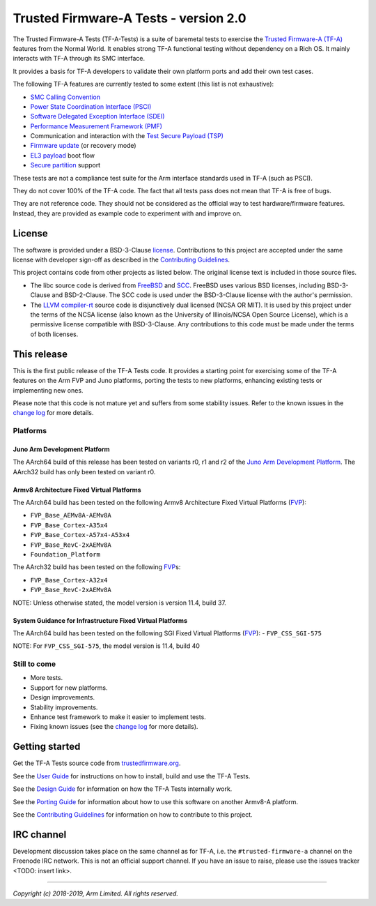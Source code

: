 Trusted Firmware-A Tests - version 2.0
======================================

The Trusted Firmware-A Tests (TF-A-Tests) is a suite of baremetal tests to
exercise the `Trusted Firmware-A (TF-A)`_ features from the Normal World. It
enables strong TF-A functional testing without dependency on a Rich OS. It
mainly interacts with TF-A through its SMC interface.

It provides a basis for TF-A developers to validate their own platform ports and
add their own test cases.

The following TF-A features are currently tested to some extent (this list is
not exhaustive):

-  `SMC Calling Convention`_
-  `Power State Coordination Interface (PSCI)`_
-  `Software Delegated Exception Interface (SDEI)`_
-  `Performance Measurement Framework (PMF)`_
-  Communication and interaction with the `Test Secure Payload (TSP)`_
-  `Firmware update`_ (or recovery mode)
-  `EL3 payload`_ boot flow
-  `Secure partition`_ support

These tests are not a compliance test suite for the Arm interface standards used
in TF-A (such as PSCI).

They do not cover 100% of the TF-A code. The fact that all tests pass does not
mean that TF-A is free of bugs.

They are not reference code. They should not be considered as the official way
to test hardware/firmware features. Instead, they are provided as example code
to experiment with and improve on.

License
-------

The software is provided under a BSD-3-Clause `license`_. Contributions to this
project are accepted under the same license with developer sign-off as
described in the `Contributing Guidelines`_.

This project contains code from other projects as listed below. The original
license text is included in those source files.

-  The libc source code is derived from `FreeBSD`_ and `SCC`_. FreeBSD uses
   various BSD licenses, including BSD-3-Clause and BSD-2-Clause. The SCC code
   is used under the BSD-3-Clause license with the author's permission.

-  The `LLVM compiler-rt`_ source code is disjunctively dual licensed
   (NCSA OR MIT). It is used by this project under the terms of the NCSA
   license (also known as the University of Illinois/NCSA Open Source License),
   which is a permissive license compatible with BSD-3-Clause. Any
   contributions to this code must be made under the terms of both licenses.

This release
------------

This is the first public release of the TF-A Tests code. It provides a starting
point for exercising some of the TF-A features on the Arm FVP and Juno
platforms, porting the tests to new platforms, enhancing existing tests or
implementing new ones.

Please note that this code is not mature yet and suffers from some stability
issues. Refer to the known issues in the `change log`_ for more details.


Platforms
`````````

Juno Arm Development Platform
'''''''''''''''''''''''''''''

The AArch64 build of this release has been tested on variants r0, r1 and r2 of
the `Juno Arm Development Platform`_. The AArch32 build has only been tested on
variant r0.

Armv8 Architecture Fixed Virtual Platforms
''''''''''''''''''''''''''''''''''''''''''

The AArch64 build has been tested on the following Armv8 Architecture Fixed
Virtual Platforms (`FVP`_):

-  ``FVP_Base_AEMv8A-AEMv8A``
-  ``FVP_Base_Cortex-A35x4``
-  ``FVP_Base_Cortex-A57x4-A53x4``
-  ``FVP_Base_RevC-2xAEMv8A``
-  ``Foundation_Platform``

The AArch32 build has been tested on the following `FVP`_\ s:

-  ``FVP_Base_Cortex-A32x4``
-  ``FVP_Base_RevC-2xAEMv8A``

NOTE: Unless otherwise stated, the model version is version 11.4, build 37.

System Guidance for Infrastructure Fixed Virtual Platforms
''''''''''''''''''''''''''''''''''''''''''''''''''''''''''

The AArch64 build has been tested on the following SGI Fixed Virtual Platforms
(`FVP`_):
-  ``FVP_CSS_SGI-575``

NOTE: For ``FVP_CSS_SGI-575``, the model version is 11.4, build 40

Still to come
`````````````

-  More tests.
-  Support for new platforms.
-  Design improvements.
-  Stability improvements.
-  Enhance test framework to make it easier to implement tests.
-  Fixing known issues (see the `change log`_ for more details).


Getting started
---------------

Get the TF-A Tests source code from `trustedfirmware.org`_.

See the `User Guide`_ for instructions on how to install, build and use the TF-A
Tests.

See the `Design Guide`_ for information on how the TF-A Tests internally work.

See the `Porting Guide`_ for information about how to use this software on
another Armv8-A platform.

See the `Contributing Guidelines`_ for information on how to contribute to this
project.


IRC channel
-----------

Development discussion takes place on the same channel as for TF-A, i.e. the
``#trusted-firmware-a`` channel on the Freenode IRC network. This is not an
official support channel.  If you have an issue to raise, please use the issues
tracker <TODO: insert link>.

--------------

*Copyright (c) 2018-2019, Arm Limited. All rights reserved.*

.. _Contributing Guidelines: contributing.rst
.. _license: license.rst
.. _change log: docs/change-log.rst
.. _Design Guide: docs/design.rst
.. _Porting Guide: docs/porting-guide.rst
.. _User Guide: docs/user-guide.rst

.. _FVP: https://developer.arm.com/products/system-design/fixed-virtual-platforms
.. _Juno Arm Development Platform: https://developer.arm.com/products/system-design/development-boards/juno-development-board

.. _FreeBSD: http://www.freebsd.org
.. _SCC: http://www.simple-cc.org/
.. _LLVM compiler-rt: https://compiler-rt.llvm.org/

.. _Power State Coordination Interface (PSCI): PSCI_
.. _PSCI: http://infocenter.arm.com/help/topic/com.arm.doc.den0022d/Power_State_Coordination_Interface_PDD_v1_1_DEN0022D.pdf
.. _Software Delegated Exception Interface (SDEI): SDEI_
.. _SDEI: http://infocenter.arm.com/help/topic/com.arm.doc.den0054a/ARM_DEN0054A_Software_Delegated_Exception_Interface.pdf
.. _SMC Calling Convention: http://infocenter.arm.com/help/topic/com.arm.doc.den0028b/ARM_DEN0028B_SMC_Calling_Convention.pdf

.. _trustedfirmware.org: https://git.trustedfirmware.org/TF-A/tf-a-tests.git

.. _Trusted Firmware-A (TF-A): TF-A_
.. _TF-A: https://www.github.com/ARM-software/arm-trusted-firmware
.. _Test Secure Payload (TSP): TSP_
.. _TSP: https://github.com/ARM-software/arm-trusted-firmware/tree/master/bl32/tsp
.. _Performance Measurement Framework (PMF): PMF_
.. _PMF: https://github.com/ARM-software/arm-trusted-firmware/blob/master/docs/firmware-design.rst#performance-measurement-framework
.. _Firmware update: https://github.com/ARM-software/arm-trusted-firmware/blob/master/docs/firmware-update.rst
.. _EL3 payload: https://github.com/ARM-software/arm-trusted-firmware/blob/master/docs/user-guide.rst#el3-payloads-alternative-boot-flow
.. _Secure partition: https://github.com/ARM-software/arm-trusted-firmware/blob/master/docs/secure-partition-manager-design.rst
